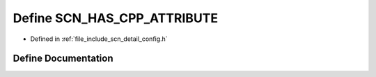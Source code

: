 .. _exhale_define_config_8h_1a75c835f73447d48d398bcf6a30ce3663:

Define SCN_HAS_CPP_ATTRIBUTE
============================

- Defined in :ref:`file_include_scn_detail_config.h`


Define Documentation
--------------------


.. doxygendefine:: SCN_HAS_CPP_ATTRIBUTE
